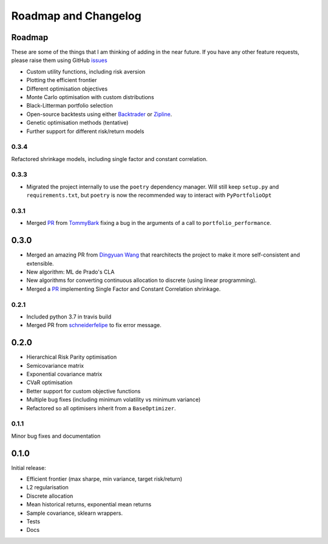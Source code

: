 .. _roadmap:

#####################
Roadmap and Changelog
#####################


Roadmap
=======

These are some of the things that I am thinking of adding in the near future. If you
have any other feature requests, please raise them using GitHub
`issues <https://github.com/robertmartin8/PyPortfolioOpt/issues>`_

- Custom utility functions, including risk aversion
- Plotting the efficient frontier
- Different optimisation objectives
- Monte Carlo optimisation with custom distributions
- Black-Litterman portfolio selection
- Open-source backtests using either `Backtrader <https://www.backtrader.com/>`_ or
  `Zipline <https://github.com/quantopian/zipline>`_.
- Genetic optimisation methods (tentative)
- Further support for different risk/return models

0.3.4
-----

Refactored shrinkage models, including single factor and constant correlation.

0.3.3
-----

- Migrated the project internally to use the ``poetry`` dependency manager. Will still keep ``setup.py`` and 
  ``requirements.txt``, but ``poetry`` is now the recommended way to interact with ``PyPortfolioOpt``

0.3.1
-----

- Merged `PR <https://github.com/robertmartin8/PyPortfolioOpt/pull/23>`_ from `TommyBark <https://github.com/TommyBark>`_
  fixing a bug in the arguments of a call to ``portfolio_performance``.

0.3.0
=====

- Merged an amazing PR from `Dingyuan Wang <https://github.com/gumblex>`_ that rearchitects
  the project to make it more self-consistent and extensible.
- New algorithm: ML de Prado's CLA
- New algorithms for converting continuous allocation to discrete (using linear
  programming).
- Merged a `PR <https://github.com/robertmartin8/PyPortfolioOpt/pull/22>`_ implementing Single Factor and
  Constant Correlation shrinkage.

0.2.1
-----

- Included python 3.7 in travis build
- Merged PR from `schneiderfelipe <https://github.com/schneiderfelipe>`_ to fix error message.

0.2.0
=====

- Hierarchical Risk Parity optimisation
- Semicovariance matrix
- Exponential covariance matrix
- CVaR optimisation
- Better support for custom objective functions
- Multiple bug fixes (including minimum volatility vs minimum variance)
- Refactored so all optimisers inherit from a ``BaseOptimizer``.


0.1.1
-----

Minor bug fixes and documentation


0.1.0
=====

Initial release:

- Efficient frontier (max sharpe, min variance, target risk/return)
- L2 regularisation
- Discrete allocation
- Mean historical returns, exponential mean returns
- Sample covariance, sklearn wrappers.
- Tests
- Docs
